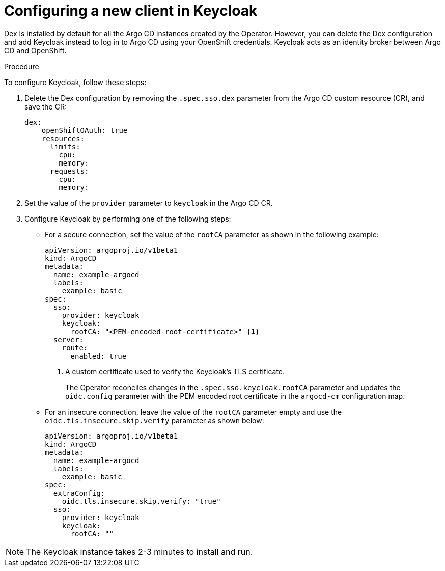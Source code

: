 // Module included in the following assemblies:
//
// * accesscontrol_usermanagement/configuring-sso-for-argo-cd-using-keycloak.adoc

:_mod-docs-content-type: PROCEDURE
[id="gitops-creating-a-new-client-in-keycloak_{context}"]
= Configuring a new client in Keycloak

Dex is installed by default for all the Argo CD instances created by the Operator. However, you can delete the Dex configuration and add Keycloak instead to log in to Argo CD using your OpenShift credentials. Keycloak acts as an identity broker between Argo CD and OpenShift.

.Procedure

To configure Keycloak, follow these steps:

. Delete the Dex configuration by removing the `.spec.sso.dex` parameter from the Argo CD custom resource (CR), and save the CR: 
+
[source,yaml]
----
dex:
    openShiftOAuth: true
    resources:
      limits:
        cpu: 
        memory: 
      requests:
        cpu: 
        memory: 
----

. Set the value of the `provider` parameter to `keycloak` in the Argo CD CR.

. Configure Keycloak by performing one of the following steps:

* For a secure connection, set the value of the `rootCA` parameter as shown in the following example:
+
[source,yaml]
----
apiVersion: argoproj.io/v1beta1
kind: ArgoCD
metadata:
  name: example-argocd
  labels:
    example: basic
spec:
  sso:
    provider: keycloak
    keycloak:
      rootCA: "<PEM-encoded-root-certificate>" <1>
  server:
    route:
      enabled: true
----
<1> A custom certificate used to verify the Keycloak's TLS certificate.
+ 
The Operator reconciles changes in the `.spec.sso.keycloak.rootCA` parameter and updates the `oidc.config` parameter with the PEM encoded root certificate in the `argocd-cm` configuration map.

* For an insecure connection, leave the value of the `rootCA` parameter empty and use the `oidc.tls.insecure.skip.verify` parameter as shown below:
+
[source,yaml]
----
apiVersion: argoproj.io/v1beta1
kind: ArgoCD
metadata:
  name: example-argocd
  labels:
    example: basic
spec:
  extraConfig:
    oidc.tls.insecure.skip.verify: "true"
  sso:
    provider: keycloak
    keycloak:
      rootCA: ""
----

[NOTE]
====
The Keycloak instance takes 2-3 minutes to install and run.
====

